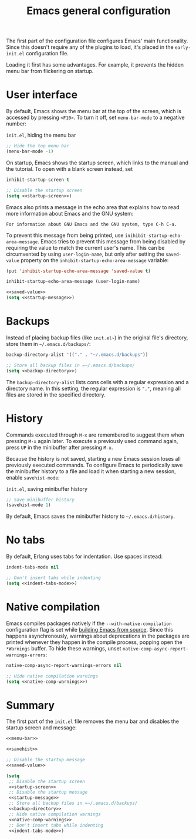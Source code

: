 #+title: Emacs general configuration

The first part of the configuration file configures Emacs' main functionality.
Since this doesn't require any of the plugins to load, it's placed in the =early-init.el= configuration file.

Loading it first has some advantages.
For example, it prevents the hidden menu bar from flickering on startup.

* User interface
:PROPERTIES:
:CUSTOM_ID: user-interface
:END:

By default, Emacs shows the menu bar at the top of the screen, which is accessed by pressing =<F10>=.
To turn it off, set =menu-bar-mode= to a negative number:

#+name: menu-bar
#+caption: =init.el=, hiding the menu bar
#+begin_src emacs-lisp
  ;; Hide the top menu bar
  (menu-bar-mode -1)
#+end_src

On startup, Emacs shows the startup screen, which links to the manual and the tutorial.
To open with a blank screen instead, set

#+headers: :exports none
#+name: startup-screen
#+begin_src emacs-lisp
  inhibit-startup-screen t
#+end_src

#+caption: =init.el=, disabling the startup screen
#+headers: :noweb yes
#+begin_src emacs-lisp
  ;; Disable the startup screen
  (setq <<startup-screen>>)
#+end_src

Emacs also prints a message in the echo area that explains how to read more information about Emacs and the GNU system:

#+begin_example
For information about GNU Emacs and the GNU system, type C-h C-a.
#+end_example

To prevent this message from being printed, use =inihibit-startup-echo-area-message=.
Emacs tries to prevent this message from being disabled by requiring the value to match the current user's name.
This can be circumvented by using =user-login-name=, but only after setting the =saved-value= property on the =inhibit-startup-echo-area-message= variable:

#+headers: :exports none
#+name: saved-value
#+begin_src emacs-lisp
  (put 'inhibit-startup-echo-area-message 'saved-value t)
#+end_src

#+headers: :exports none
#+name: startup-message
#+begin_src emacs-lisp
  inhibit-startup-echo-area-message (user-login-name)
#+end_src

#+caption: =init.el=, disabling the startup message
#+headers: :noweb yes
#+begin_src emacs-lisp
  <<saved-value>>
  (setq <<startup-message>>)
#+end_src

* Backups
:PROPERTIES:
:CUSTOM_ID: backups
:END:

Instead of placing backup files (like =init.el~=) in the original file's directory, store them in =~/.emacs.d/backups/=:

#+headers: :exports none
#+name: backup-directory
#+begin_src emacs-lisp
  backup-directory-alist '(("." . "~/.emacs.d/backups"))
#+end_src

#+caption: =init.el=, setting the backups directory
#+headers: :noweb yes
#+begin_src emacs-lisp
  ;; Store all backup files in =~/.emacs.d/backups/
  (setq <<backup-directory>>)
#+end_src

The =backup-directory-alist= lists cons cells with a regular expression and a directory name.
In this setting, the regular expression is ="."=, meaning all files are stored in the specified directory.

* History
:PROPERTIES:
:CUSTOM_ID: history
:END:

Commands executed through =M-x= are remembered to suggest them when pressing =M-x= again later.
To execute a previously used command again, press =UP= in the minibuffer after pressing =M-x=.

Because the history is not saved, starting a new Emacs session loses all previously executed commands.
To configure Emacs to periodically save the minibuffer history to a file and load it when starting a new session, enable =savehist-mode=:

#+name: savehist
#+caption: =init.el=, saving minibuffer history
#+begin_src emacs-lisp
  ;; Save minibuffer history
  (savehist-mode 1)
#+end_src

By default, Emacs saves the minibuffer history to =~/.emacs.d/history=.

* No tabs

By default, Erlang uses tabs for indentation.
Use spaces instead:

#+headers: :exports none
#+name: indent-tabs-mode
#+begin_src emacs-lisp
  indent-tabs-mode nil
#+end_src

#+caption: =init.el=, disabling  tabs in indentation
#+headers: :noweb yes
#+begin_src emacs-lisp
  ;; Don't insert tabs while indenting
  (setq <<indent-tabs-mode>>)
#+end_src

* Native compilation
:PROPERTIES:
:CUSTOM_ID: general-native-compilation
:END:

Emacs compiles packages natively if the =--with-native-compilation= configuration flag is set while [[id:E2360227-3089-4340-9300-7076CB890E0C][building Emacs from source]].
Since this happens asynchronously, warnings about deprecations in the packages are printed whenever they happen in the compile process, popping open the =*Warnings= buffer.
To hide these warnings, unset src_emacs-lisp[:exports code]{native-comp-async-report-warnings-errors}:

#+headers: :exports none
#+name: native-comp-warnings
#+begin_src emacs-lisp
  native-comp-async-report-warnings-errors nil
#+end_src

#+caption: =init.el=, disabling native compilation warnings
#+headers: :noweb yes
#+begin_src emacs-lisp
  ;; Hide native compilation warnings
  (setq <<native-comp-warnings>>)
#+end_src

* Summary
:PROPERTIES:
:CUSTOM_ID: general-summary
:END:

The first part of the =init.el= file removes the menu bar and disables the startup screen and message:

#+caption: =init.el=, the user interface section
#+headers: :noweb yes
#+headers: :tangle general.el
#+begin_src emacs-lisp
  <<menu-bar>>

  <<savehist>>

  ;; Disable the startup message
  <<saved-value>>

  (setq
   ;; Disable the startup screen
   <<startup-screen>>
   ;; Disable the startup message
   <<startup-message>>
   ;; Store all backup files in =~/.emacs.d/backups/
   <<backup-directory>>
   ;; Hide native compilation warnings
   <<native-comp-warnings>>
   ;; Don't insert tabs while indenting
   <<indent-tabs-mode>>)
#+end_src
